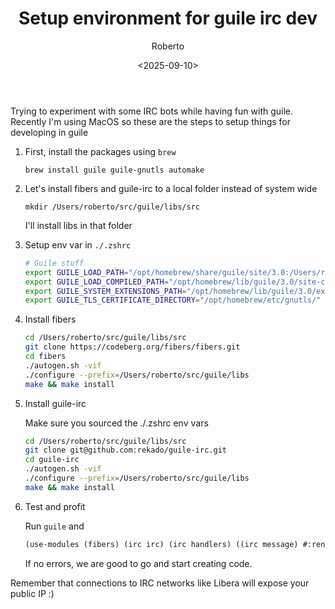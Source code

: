 #+TITLE: Setup environment for guile irc dev
#+AUTHOR: Roberto
#+TAGS: guile, irc
#+OPTIONS: toc:nil
#+DATE: <2025-09-10>

Trying to experiment with some IRC bots while having fun with guile.
Recently I'm using MacOS so these are the steps to setup things for developing in guile

1. First, install the packages using ~brew~ 

   ~brew install guile guile-gnutls automake~

2. Let's install fibers and guile-irc to a local folder instead of system wide

   ~mkdir /Users/roberto/src/guile/libs/src~

   I'll install libs in that folder

3. Setup env var in ~./.zshrc~

   #+begin_src bash
   # Guile stuff
   export GUILE_LOAD_PATH="/opt/homebrew/share/guile/site/3.0:/Users/roberto/src/guile/libs/lib/guile/3.0"
   export GUILE_LOAD_COMPILED_PATH="/opt/homebrew/lib/guile/3.0/site-ccache:/Users/roberto/src/guile/libs/lib/guile/3.0/site-ccache"
   export GUILE_SYSTEM_EXTENSIONS_PATH="/opt/homebrew/lib/guile/3.0/extensions/Users/roberto/src/guile/libs/lib/guile/3.0/extensions"
   export GUILE_TLS_CERTIFICATE_DIRECTORY="/opt/homebrew/etc/gnutls/"
   #+end_src

4. Install fibers

   #+begin_src bash
     cd /Users/roberto/src/guile/libs/src
     git clone https://codeberg.org/fibers/fibers.git
     cd fibers
     ./autogen.sh -vif
     ./configure --prefix=/Users/roberto/src/guile/libs
     make && make install
   #+end_src

5. Install guile-irc

   Make sure you sourced the ./.zshrc env vars
   #+begin_src bash
     cd /Users/roberto/src/guile/libs/src
     git clone git@github.com:rekado/guile-irc.git
     cd guile-irc
     ./autogen.sh -vif
     ./configure --prefix=/Users/roberto/src/guile/libs
     make && make install
   #+end_src

6. Test and profit

   Run ~guile~ and

   #+begin_src guile
     (use-modules (fibers) (irc irc) (irc handlers) ((irc message) #:renamer (symbol-prefix-proc 'msg:)))
   #+end_src

   If no errors, we are good to go and start creating code.

Remember that connections to IRC networks like Libera will expose your public IP :)
